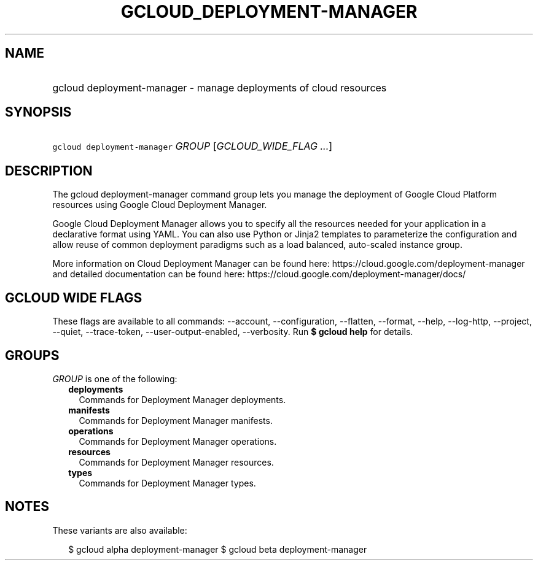 
.TH "GCLOUD_DEPLOYMENT\-MANAGER" 1



.SH "NAME"
.HP
gcloud deployment\-manager \- manage deployments of cloud resources



.SH "SYNOPSIS"
.HP
\f5gcloud deployment\-manager\fR \fIGROUP\fR [\fIGCLOUD_WIDE_FLAG\ ...\fR]



.SH "DESCRIPTION"

The gcloud deployment\-manager command group lets you manage the deployment of
Google Cloud Platform resources using Google Cloud Deployment Manager.

Google Cloud Deployment Manager allows you to specify all the resources needed
for your application in a declarative format using YAML. You can also use Python
or Jinja2 templates to parameterize the configuration and allow reuse of common
deployment paradigms such as a load balanced, auto\-scaled instance group.

More information on Cloud Deployment Manager can be found here:
https://cloud.google.com/deployment\-manager and detailed documentation can be
found here: https://cloud.google.com/deployment\-manager/docs/



.SH "GCLOUD WIDE FLAGS"

These flags are available to all commands: \-\-account, \-\-configuration,
\-\-flatten, \-\-format, \-\-help, \-\-log\-http, \-\-project, \-\-quiet,
\-\-trace\-token, \-\-user\-output\-enabled, \-\-verbosity. Run \fB$ gcloud
help\fR for details.



.SH "GROUPS"

\f5\fIGROUP\fR\fR is one of the following:

.RS 2m
.TP 2m
\fBdeployments\fR
Commands for Deployment Manager deployments.

.TP 2m
\fBmanifests\fR
Commands for Deployment Manager manifests.

.TP 2m
\fBoperations\fR
Commands for Deployment Manager operations.

.TP 2m
\fBresources\fR
Commands for Deployment Manager resources.

.TP 2m
\fBtypes\fR
Commands for Deployment Manager types.


.RE
.sp

.SH "NOTES"

These variants are also available:

.RS 2m
$ gcloud alpha deployment\-manager
$ gcloud beta deployment\-manager
.RE

